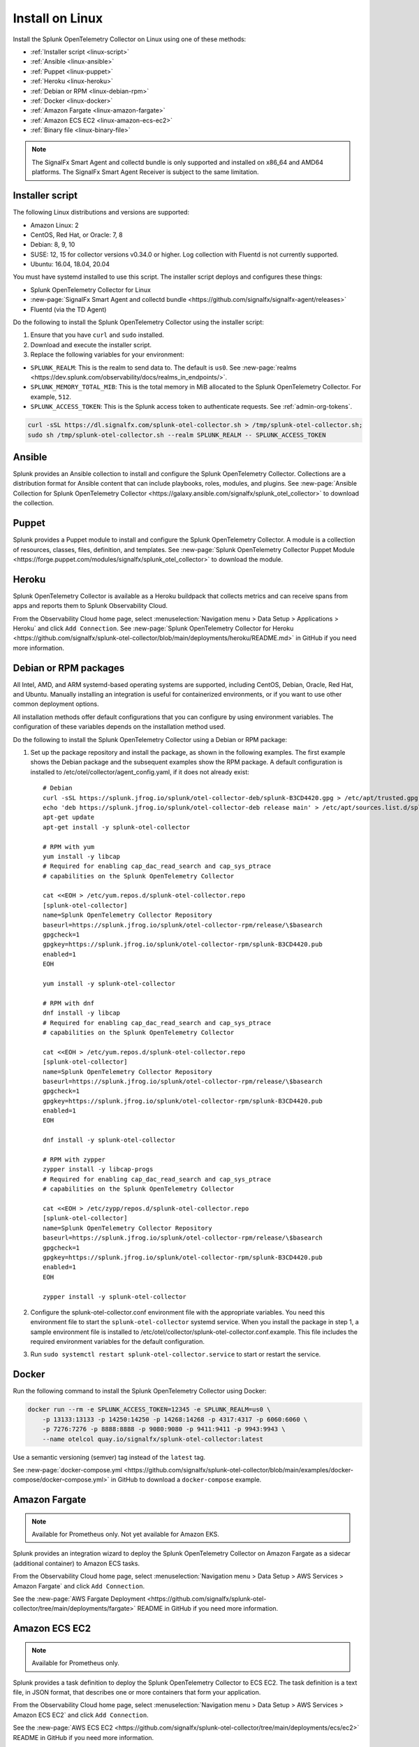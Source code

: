 .. _otel-install-linux:

*************************
Install on Linux
*************************

.. meta::
      :description: Describes how to install Splunk Distribution of OpenTelemetry Collector on Linux.

Install the Splunk OpenTelemetry Collector on Linux using one of these methods:

* :ref:`Installer script <linux-script>`
* :ref:`Ansible <linux-ansible>`
* :ref:`Puppet <linux-puppet>`
* :ref:`Heroku <linux-heroku>`
* :ref:`Debian or RPM <linux-debian-rpm>`
* :ref:`Docker <linux-docker>`
* :ref:`Amazon Fargate <linux-amazon-fargate>`
* :ref:`Amazon ECS EC2 <linux-amazon-ecs-ec2>`
* :ref:`Binary file <linux-binary-file>`

.. note::

   The SignalFx Smart Agent and collectd bundle is only supported and installed on x86_64 and AMD64 platforms. The SignalFx Smart Agent Receiver is subject to the same limitation.

.. _linux-script:

Installer script
=================================

The following Linux distributions and versions are supported:

* Amazon Linux: 2
* CentOS, Red Hat, or Oracle: 7, 8
* Debian: 8, 9, 10
* SUSE: 12, 15 for collector versions v0.34.0 or higher. Log collection with Fluentd is not currently supported.
* Ubuntu: 16.04, 18.04, 20.04

You must have systemd installed to use this script. The installer script deploys and configures these things:

* Splunk OpenTelemetry Collector for Linux
* :new-page:`SignalFx Smart Agent and collectd bundle <https://github.com/signalfx/signalfx-agent/releases>` 
* Fluentd (via the TD Agent)

Do the following to install the Splunk OpenTelemetry Collector using the installer script:

#. Ensure that you have ``curl`` and ``sudo`` installed.
#. Download and execute the installer script.
#. Replace the following variables for your environment:

* ``SPLUNK_REALM``: This is the realm to send data to. The default is ``us0``. See :new-page:`realms <https://dev.splunk.com/observability/docs/realms_in_endpoints/>`.
* ``SPLUNK_MEMORY_TOTAL_MIB``: This is the total memory in MiB allocated to the Splunk OpenTelemetry Collector. For example, ``512``.
* ``SPLUNK_ACCESS_TOKEN``: This is the Splunk access token to authenticate requests. See :ref:`admin-org-tokens`.

.. code-block:: bash

   curl -sSL https://dl.signalfx.com/splunk-otel-collector.sh > /tmp/splunk-otel-collector.sh;
   sudo sh /tmp/splunk-otel-collector.sh --realm SPLUNK_REALM -- SPLUNK_ACCESS_TOKEN

.. _linux-ansible:

Ansible
==================

Splunk provides an Ansible collection to install and configure the Splunk OpenTelemetry Collector. Collections are a distribution format for Ansible content that can include playbooks, roles, modules, and plugins. See :new-page:`Ansible Collection for Splunk OpenTelemetry Collector <https://galaxy.ansible.com/signalfx/splunk_otel_collector>` to download the collection.

.. _linux-puppet:

Puppet
================

Splunk provides a Puppet module to install and configure the Splunk OpenTelemetry Collector. A module is a collection of resources, classes, files, definition, and templates. See :new-page:`Splunk OpenTelemetry Collector Puppet Module <https://forge.puppet.com/modules/signalfx/splunk_otel_collector>` to download the module.

.. _linux-heroku:

Heroku
===================

Splunk OpenTelemetry Collector is available as a Heroku buildpack that collects metrics and can receive spans from apps and reports them to Splunk Observability Cloud.

From the Observability Cloud home page, select :menuselection:`Navigation menu > Data Setup > Applications > Heroku` and click ``Add Connection``. See :new-page:`Splunk OpenTelemetry Collector for Heroku <https://github.com/signalfx/splunk-otel-collector/blob/main/deployments/heroku/README.md>` in GitHub if you need more information.

.. _linux-debian-rpm:

Debian or RPM packages
==========================

All Intel, AMD, and ARM systemd-based operating systems are supported, including CentOS, Debian, Oracle, Red Hat, and Ubuntu. Manually installing an integration is useful for containerized environments, or if you want to use other common deployment options.

All installation methods offer default configurations that you can configure by using environment variables. The configuration of these variables depends on the installation method used.

Do the following to install the Splunk OpenTelemetry Collector using a Debian or RPM package:

#. Set up the package repository and install the package, as shown in the following examples. The first example shows the Debian package and the subsequent examples show the RPM package. A default configuration is installed to /etc/otel/collector/agent_config.yaml, if it does not already exist::

    # Debian 
    curl -sSL https://splunk.jfrog.io/splunk/otel-collector-deb/splunk-B3CD4420.gpg > /etc/apt/trusted.gpg.d/splunk.gpg
    echo 'deb https://splunk.jfrog.io/splunk/otel-collector-deb release main' > /etc/apt/sources.list.d/splunk-otel-collector.list
    apt-get update
    apt-get install -y splunk-otel-collector

    # RPM with yum
    yum install -y libcap  
    # Required for enabling cap_dac_read_search and cap_sys_ptrace 
    # capabilities on the Splunk OpenTelemetry Collector

    cat <<EOH > /etc/yum.repos.d/splunk-otel-collector.repo
    [splunk-otel-collector]
    name=Splunk OpenTelemetry Collector Repository
    baseurl=https://splunk.jfrog.io/splunk/otel-collector-rpm/release/\$basearch
    gpgcheck=1
    gpgkey=https://splunk.jfrog.io/splunk/otel-collector-rpm/splunk-B3CD4420.pub
    enabled=1
    EOH

    yum install -y splunk-otel-collector

    # RPM with dnf
    dnf install -y libcap  
    # Required for enabling cap_dac_read_search and cap_sys_ptrace 
    # capabilities on the Splunk OpenTelemetry Collector

    cat <<EOH > /etc/yum.repos.d/splunk-otel-collector.repo
    [splunk-otel-collector]
    name=Splunk OpenTelemetry Collector Repository
    baseurl=https://splunk.jfrog.io/splunk/otel-collector-rpm/release/\$basearch
    gpgcheck=1
    gpgkey=https://splunk.jfrog.io/splunk/otel-collector-rpm/splunk-B3CD4420.pub
    enabled=1
    EOH

    dnf install -y splunk-otel-collector

    # RPM with zypper
    zypper install -y libcap-progs  
    # Required for enabling cap_dac_read_search and cap_sys_ptrace 
    # capabilities on the Splunk OpenTelemetry Collector

    cat <<EOH > /etc/zypp/repos.d/splunk-otel-collector.repo
    [splunk-otel-collector]
    name=Splunk OpenTelemetry Collector Repository
    baseurl=https://splunk.jfrog.io/splunk/otel-collector-rpm/release/\$basearch
    gpgcheck=1
    gpgkey=https://splunk.jfrog.io/splunk/otel-collector-rpm/splunk-B3CD4420.pub
    enabled=1
    EOH

    zypper install -y splunk-otel-collector
#. Configure the splunk-otel-collector.conf environment file with the appropriate variables. You need this environment file to start the ``splunk-otel-collector`` systemd service. When you install the package in step 1, a sample environment file is installed to /etc/otel/collector/splunk-otel-collector.conf.example. This file includes the required environment variables for the default configuration.
#. Run ``sudo systemctl restart splunk-otel-collector.service`` to start or restart the service.

.. _linux-docker:

Docker
===========

Run the following command to install the Splunk OpenTelemetry Collector using Docker:

.. code-block:: bash

   docker run --rm -e SPLUNK_ACCESS_TOKEN=12345 -e SPLUNK_REALM=us0 \
       -p 13133:13133 -p 14250:14250 -p 14268:14268 -p 4317:4317 -p 6060:6060 \
       -p 7276:7276 -p 8888:8888 -p 9080:9080 -p 9411:9411 -p 9943:9943 \
       --name otelcol quay.io/signalfx/splunk-otel-collector:latest

Use a semantic versioning (semver) tag instead of the ``latest`` tag.

See :new-page:`docker-compose.yml <https://github.com/signalfx/splunk-otel-collector/blob/main/examples/docker-compose/docker-compose.yml>` in GitHub to download a ``docker-compose`` example.

.. _linux-amazon-fargate:

Amazon Fargate 
====================
.. note::

   Available for Prometheus only. Not yet available for Amazon EKS.

Splunk provides an integration wizard to deploy the Splunk OpenTelemetry Collector on Amazon Fargate as a sidecar (additional container) to Amazon ECS tasks. 

From the Observability Cloud home page, select :menuselection:`Navigation menu > Data Setup > AWS Services > Amazon Fargate` and click ``Add Connection``. 

See the :new-page:`AWS Fargate Deployment <https://github.com/signalfx/splunk-otel-collector/tree/main/deployments/fargate>` README in GitHub if you need more information.

.. _linux-amazon-ecs-ec2:

Amazon ECS EC2 
=======================================

.. note::

   Available for Prometheus only. 

Splunk provides a task definition to deploy the Splunk OpenTelemetry Collector to ECS EC2. The task definition is a text file, in JSON format, that describes one or more containers that form your application. 

From the Observability Cloud home page, select :menuselection:`Navigation menu > Data Setup > AWS Services > Amazon ECS EC2` and click ``Add Connection``. 

See the :new-page:`AWS ECS EC2 <https://github.com/signalfx/splunk-otel-collector/tree/main/deployments/ecs/ec2>` README in GitHub if you need more information.

.. _linux-binary-file:

Binary file
==================
Download pre-built binaries (``otelcol_linux_amd64`` or ``otelcol_linux_arm64``) from :new-page:`GitHub releases <https://github.com/signalfx/splunk-otel-collector/releases>`.

More options
==================================
Once you have installed the Splunk OpenTelemetry Collector, you can perform these actions:

* :new-page:`Get started using Log Observer <https://quickdraw.splunk.com/redirect/?product=Observability&location=log.observer.setup&version=current>`
* :ref:`apm`
